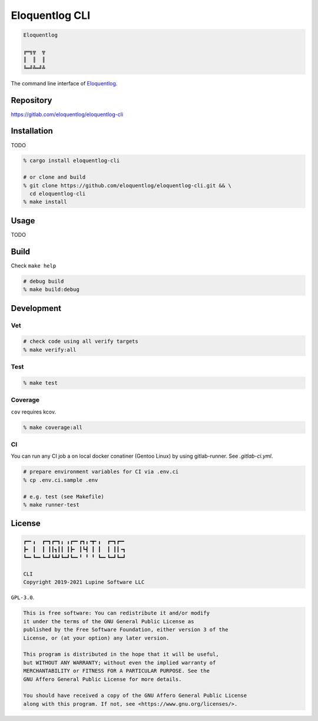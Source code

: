 Eloquentlog CLI
===============

.. image:: https://gitlab.com/eloquentlog/eloquentlog-cli/badges/trunk/pipeline.svg
   :target: https://gitlab.com/eloquentlog/eloquentlog-cli/commits/trunk

.. image:: https://gitlab.com/eloquentlog/eloquentlog-cli/badges/trunk/coverage.svg
   :target: https://gitlab.com/eloquentlog/eloquentlog-cli/commits/trunk

.. code:: text

   Eloquentlog

   ╔═╗╦  ╦
   ║  ║  ║
   ╚═╝╩═╝╩

The command line interface of Eloquentlog_.


Repository
----------

https://gitlab.com/eloquentlog/eloquentlog-cli


Installation
------------

TODO

.. code:: zsh

   % cargo install eloquentlog-cli

   # or clone and build
   % git clone https://github.com/eloquentlog/eloquentlog-cli.git && \
     cd eloquentlog-cli
   % make install


Usage
-----

TODO


Build
-----

Check ``make help``

.. code:: zsh

   # debug build
   % make build:debug


Development
-----------

Vet
~~~

.. code:: zsh

   # check code using all verify targets
   % make verify:all

Test
~~~~

.. code:: zsh

   % make test

Coverage
~~~~~~~~

``cov`` requires kcov.


.. code:: zsh

   % make coverage:all

CI
~~

You can run any CI job a on local docker conatiner (Gentoo Linux) by using
gitlab-runner. See `.gitlab-ci.yml`.


.. code:: zsh

   # prepare environment variables for CI via .env.ci
   % cp .env.ci.sample .env

   # e.g. test (see Makefile)
   % make runner-test


License
-------

.. code:: text

   ┏━╸╻  ┏━┓┏━┓╻ ╻┏━╸┏┓╻╺┳╸╻  ┏━┓┏━╸
   ┣╸ ┃  ┃ ┃┃┓┃┃ ┃┣╸ ┃┗┫ ┃ ┃  ┃ ┃┃╺┓
   ┗━╸┗━╸┗━┛┗┻┛┗━┛┗━╸╹ ╹ ╹ ┗━╸┗━┛┗━┛

   CLI
   Copyright 2019-2021 Lupine Software LLC


``GPL-3.0``.

.. code:: text

   This is free software: You can redistribute it and/or modify
   it under the terms of the GNU General Public License as
   published by the Free Software Foundation, either version 3 of the
   License, or (at your option) any later version.

   This program is distributed in the hope that it will be useful,
   but WITHOUT ANY WARRANTY; without even the implied warranty of
   MERCHANTABILITY or FITNESS FOR A PARTICULAR PURPOSE. See the
   GNU Affero General Public License for more details.

   You should have received a copy of the GNU Affero General Public License
   along with this program. If not, see <https://www.gnu.org/licenses/>.

.. _Eloquentlog: https://eloquentlog.com/
